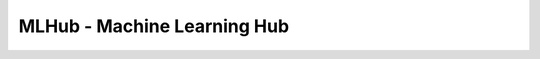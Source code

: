 ===============================
MLHub - Machine Learning Hub
===============================

.. image:: https://img.shields.io/badge/Developer-TheProjectsGuy-blue
    :target: https://github.com/TheProjectsGuy
